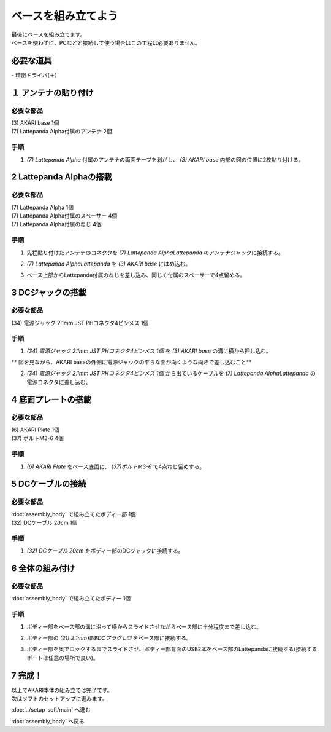 ***********************************************************
ベースを組み立てよう
***********************************************************

| 最後にベースを組み立てます。
| ベースを使わずに、PCなどと接続して使う場合はこの工程は必要ありません。

必要な道具
-----------------------------------------------------------
| - 精密ドライバ(＋)


１ アンテナの貼り付け
-----------------------------------------------------------

必要な部品
^^^^^^^^^^^^^^^^^^^^^^^^^^^^^^^^^^^^^^^^^^^^^^^^^^^^^^^^^^^
| (3) AKARI base 1個
| (7) Lattepanda Alpha付属のアンテナ 2個

.. image:: ../../images/assembly/base/base01-01.jpg
    :width: 300px

手順
^^^^^^^^^^^^^^^^^^^^^^^^^^^^^^^^^^^^^^^^^^^^^^^^^^^^^^^^^^^
1. `(7) Lattepanda Alpha` 付属のアンテナの両面テープを剥がし、 `(3) AKARI base` 内部の図の位置に2枚貼り付ける。

.. image:: ../../images/assembly/base/base01-02.jpg
    :width: 300px


2 Lattepanda Alphaの搭載
-----------------------------------------------------------

必要な部品
^^^^^^^^^^^^^^^^^^^^^^^^^^^^^^^^^^^^^^^^^^^^^^^^^^^^^^^^^^^
| (7) Lattepanda Alpha 1個
| (7) Lattepanda Alpha付属のスペーサー 4個
| (7) Lattepanda Alpha付属のねじ 4個


.. image:: ../../images/assembly/base/base02-01.jpg
    :width: 300px

手順
^^^^^^^^^^^^^^^^^^^^^^^^^^^^^^^^^^^^^^^^^^^^^^^^^^^^^^^^^^^
1. 先程貼り付けたアンテナのコネクタを `(7) Lattepanda AlphaLattepanda` のアンテナジャックに接続する。

.. image:: ../../images/assembly/base/base02-02.jpg
    :width: 300px


2. `(7) Lattepanda AlphaLattepanda` を `(3) AKARI base` にはめ込む。

.. image:: ../../images/assembly/base/base02-03.jpg
    :width: 300px

3. ベース上部からLattepanda付属のねじを差し込み、同じく付属のスペーサーで4点留める。

.. image:: ../../images/assembly/base/base02-04.jpg
    :width: 300px

.. image:: ../../images/assembly/base/base02-05.jpg
    :width: 300px

3 DCジャックの搭載
-----------------------------------------------------------

必要な部品
^^^^^^^^^^^^^^^^^^^^^^^^^^^^^^^^^^^^^^^^^^^^^^^^^^^^^^^^^^^
| (34) 電源ジャック 2.1mm JST PHコネクタ4ピンメス 1個

.. image:: ../../images/assembly/base/base03-01.jpg
    :width: 300px

手順
^^^^^^^^^^^^^^^^^^^^^^^^^^^^^^^^^^^^^^^^^^^^^^^^^^^^^^^^^^^
1. `(34) 電源ジャック 2.1mm JST PHコネクタ4ピンメス 1個` を `(3) AKARI base` の溝に横から押し込む。

| ** 図を見ながら、AKARI baseの外側に電源ジャックの平らな面が向くような向きで差し込むこと**

.. image:: ../../images/assembly/base/base03-02.jpg
    :width: 300px

.. image:: ../../images/assembly/base/base03-03.jpg
    :width: 300px

2. `(34) 電源ジャック 2.1mm JST PHコネクタ4ピンメス 1個` から出ているケーブルを `(7) Lattepanda AlphaLattepanda` の電源コネクタに差し込む。

.. image:: ../../images/assembly/base/base03-04.jpg
    :width: 300px

4 底面プレートの搭載
-----------------------------------------------------------

必要な部品
^^^^^^^^^^^^^^^^^^^^^^^^^^^^^^^^^^^^^^^^^^^^^^^^^^^^^^^^^^^
| (6) AKARI Plate 1個
| (37) ボルトM3-6 4個

.. image:: ../../images/assembly/base/base04-01.jpg
    :width: 300px

手順
^^^^^^^^^^^^^^^^^^^^^^^^^^^^^^^^^^^^^^^^^^^^^^^^^^^^^^^^^^^
1. `(6) AKARI Plate` をベース底面に、 `(37)ボルトM3-6` で4点ねじ留めする。

.. image:: ../../images/assembly/base/base04-02.jpg
    :width: 300px

5 DCケーブルの接続
-----------------------------------------------------------

必要な部品
^^^^^^^^^^^^^^^^^^^^^^^^^^^^^^^^^^^^^^^^^^^^^^^^^^^^^^^^^^^
| :doc:`assembly_body` で組み立てたボディー部 1個
| (32) DCケーブル 20cm 1個

.. image:: ../../images/assembly/base/base05-01.jpg
    :width: 300px

手順
^^^^^^^^^^^^^^^^^^^^^^^^^^^^^^^^^^^^^^^^^^^^^^^^^^^^^^^^^^^
1. `(32) DCケーブル 20cm` をボディー部のDCジャックに接続する。

.. image:: ../../images/assembly/base/base05-02.jpg
    :width: 300px

6 全体の組み付け
-----------------------------------------------------------

必要な部品
^^^^^^^^^^^^^^^^^^^^^^^^^^^^^^^^^^^^^^^^^^^^^^^^^^^^^^^^^^^

| :doc:`assembly_body` で組み立てたボディー 1個

.. image:: ../../images/assembly/base/base06-01.jpg
    :width: 300px

手順
^^^^^^^^^^^^^^^^^^^^^^^^^^^^^^^^^^^^^^^^^^^^^^^^^^^^^^^^^^^
1. ボディー部をベース部の溝に沿って横からスライドさせながらベース部に半分程度まで差し込む。

.. image:: ../../images/assembly/base/base06-02.jpg
    :width: 300px

2. ボディー部の `(21) 2.1mm標準DCプラグ L型` をベース部に接続する。

.. image:: ../../images/assembly/base/base06-03.jpg
    :width: 300px

3. ボディー部を奥でロックするまでスライドさせ、ボディー部背面のUSB2本をベース部のLattepandaに接続する(接続するポートは任意の場所で良い)。

.. image:: ../../images/assembly/base/base06-04.jpg
    :width: 300px

7 完成！
-----------------------------------------------------------

.. image:: ../../images/assembly/base/base07-01.jpg
    :width: 300px

| 以上でAKARI本体の組み立ては完了です。
| 次はソフトのセットアップに進みます。

:doc:`../setup_soft/main` へ進む

:doc:`assembly_body` へ戻る
